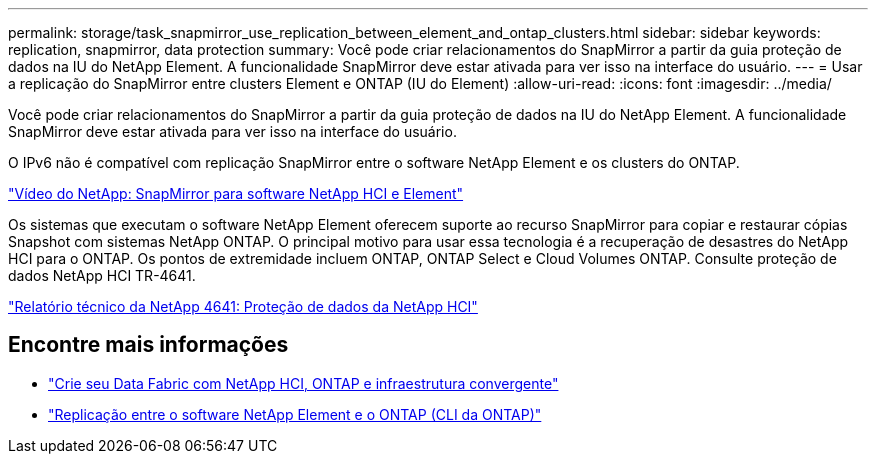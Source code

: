 ---
permalink: storage/task_snapmirror_use_replication_between_element_and_ontap_clusters.html 
sidebar: sidebar 
keywords: replication, snapmirror, data protection 
summary: Você pode criar relacionamentos do SnapMirror a partir da guia proteção de dados na IU do NetApp Element. A funcionalidade SnapMirror deve estar ativada para ver isso na interface do usuário. 
---
= Usar a replicação do SnapMirror entre clusters Element e ONTAP (IU do Element)
:allow-uri-read: 
:icons: font
:imagesdir: ../media/


[role="lead"]
Você pode criar relacionamentos do SnapMirror a partir da guia proteção de dados na IU do NetApp Element. A funcionalidade SnapMirror deve estar ativada para ver isso na interface do usuário.

O IPv6 não é compatível com replicação SnapMirror entre o software NetApp Element e os clusters do ONTAP.

https://www.youtube.com/embed/kerGI1ZtnZQ?rel=0["Vídeo do NetApp: SnapMirror para software NetApp HCI e Element"^]

Os sistemas que executam o software NetApp Element oferecem suporte ao recurso SnapMirror para copiar e restaurar cópias Snapshot com sistemas NetApp ONTAP. O principal motivo para usar essa tecnologia é a recuperação de desastres do NetApp HCI para o ONTAP. Os pontos de extremidade incluem ONTAP, ONTAP Select e Cloud Volumes ONTAP. Consulte proteção de dados NetApp HCI TR-4641.

https://www.netapp.com/pdf.html?item=/media/17048-tr4641pdf.pdf["Relatório técnico da NetApp 4641: Proteção de dados da NetApp HCI"^]



== Encontre mais informações

* https://www.netapp.com/pdf.html?item=/media/16991-tr4748pdf.pdf["Crie seu Data Fabric com NetApp HCI, ONTAP e infraestrutura convergente"^]
* link:element-replication-index.html["Replicação entre o software NetApp Element e o ONTAP (CLI da ONTAP)"]

